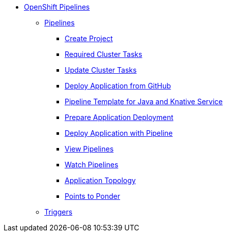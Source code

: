 * xref:openshift:index.adoc[OpenShift Pipelines]
** xref:openshift:cloud_native_pipeline.adoc[Pipelines]
*** xref:openshift:cloud_native_pipeline.adoc#ocp-create-project[Create Project]
*** xref:openshift:cloud_native_pipeline.adoc#required-tasks[Required Cluster Tasks]
*** xref:openshift:cloud_native_pipeline.adoc#ocp-update-cluster-tasks[Update Cluster Tasks]
*** xref:openshift:cloud_native_pipeline.adoc#ocp-deploy-app-from-git[Deploy Application from GitHub]
*** xref:openshift:cloud_native_pipeline.adoc#ocp-create-java-ksvc-pipeline-tpl[Pipeline Template for Java and Knative Service]
*** xref:openshift:cloud_native_pipeline.adoc#openshift-pipelines-prep-app-deploy[Prepare Application Deployment]
*** xref:openshift:cloud_native_pipeline.adoc#odc-create-ksvc-java-app[Deploy Application with Pipeline]
*** xref:openshift:cloud_native_pipeline.adoc#odc-view-pipelines[View Pipelines]
*** xref:openshift:cloud_native_pipeline.adoc#odc-watch-pipelines[Watch Pipelines]
*** xref:openshift:cloud_native_pipeline.adoc#odc-view-app[Application Topology]
*** xref:openshift:cloud_native_pipeline.adoc#odc-pipeline-points[Points to Ponder]
** xref:openshift:cloud_native_triggers.adoc[Triggers]